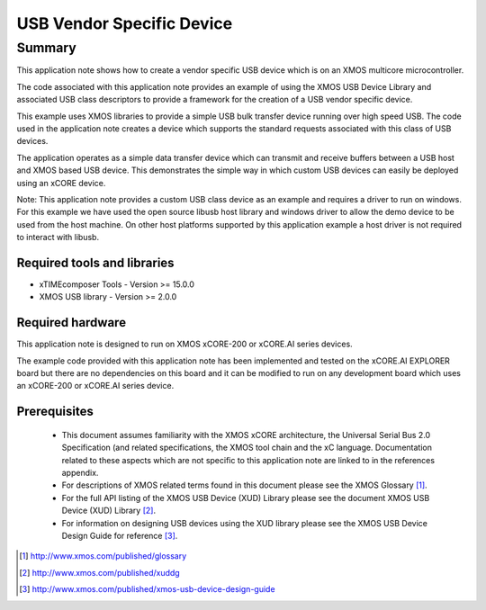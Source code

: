 USB Vendor Specific Device
==========================

Summary
-------

This application note shows how to create a vendor specific USB device 
which is on an XMOS multicore microcontroller.

The code associated with this application note provides an example of
using the XMOS USB Device Library and associated USB class descriptors
to provide a framework for the creation of a USB vendor specific device.

This example uses XMOS libraries to provide a simple USB bulk transfer
device running over high speed USB. The code used in the application note
creates a device which supports the standard requests associated with this 
class of USB devices.

The application operates as a simple data transfer device which can transmit
and receive buffers between a USB host and XMOS based USB device.
This demonstrates the simple way in which custom USB devices can easily be 
deployed using an xCORE device.

Note: This application note provides a custom USB class device as an example 
and requires a driver to run on windows. For this example we have used
the open source libusb host library and windows driver to allow the demo
device to be used from the host machine. On other host platforms supported
by this application example a host driver is not required to interact with libusb.

Required tools and libraries
............................

* xTIMEcomposer Tools - Version >= 15.0.0
* XMOS USB library - Version >= 2.0.0

Required hardware
.................

This application note is designed to run on XMOS xCORE-200 or xCORE.AI series devices.

The example code provided with this application note has been implemented and tested
on the xCORE.AI EXPLORER board but there are no dependencies on this board
and it can be modified to run on any development board which uses an xCORE-200 or xCORE.AI series device.

Prerequisites
.............

  - This document assumes familiarity with the XMOS xCORE architecture, the Universal Serial Bus 2.0 Specification (and related specifications, the XMOS tool chain and the xC language. Documentation related to these aspects which are not specific to this application note are linked to in the references appendix.

  - For descriptions of XMOS related terms found in this document please see
    the XMOS Glossary [#]_.

  - For the full API listing of the XMOS USB Device (XUD) Library please see the document XMOS USB Device (XUD) Library [#]_. 

  - For information on designing USB devices using the XUD library please see 
    the XMOS USB Device Design Guide for reference [#]_. 

.. [#] http://www.xmos.com/published/glossary

.. [#] http://www.xmos.com/published/xuddg
    
.. [#] http://www.xmos.com/published/xmos-usb-device-design-guide

